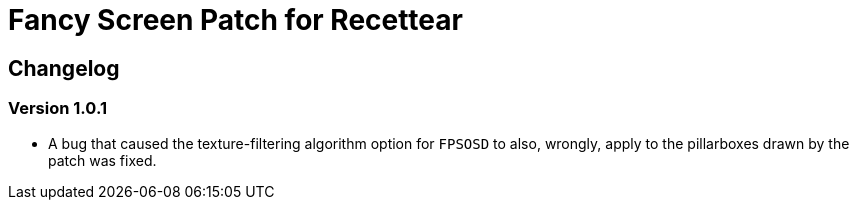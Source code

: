 = Fancy Screen Patch for Recettear =

== Changelog ==

=== Version 1.0.1 ===

* A bug that caused the texture-filtering algorithm option for `FPSOSD` to also, wrongly, apply to the pillarboxes drawn by the patch was fixed.

